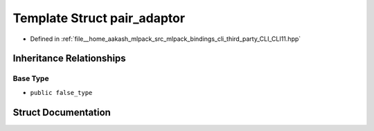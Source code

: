 .. _exhale_struct_structCLI_1_1detail_1_1pair__adaptor:

Template Struct pair_adaptor
============================

- Defined in :ref:`file__home_aakash_mlpack_src_mlpack_bindings_cli_third_party_CLI_CLI11.hpp`


Inheritance Relationships
-------------------------

Base Type
*********

- ``public false_type``


Struct Documentation
--------------------


.. doxygenstruct:: CLI::detail::pair_adaptor
   :members:
   :protected-members:
   :undoc-members: